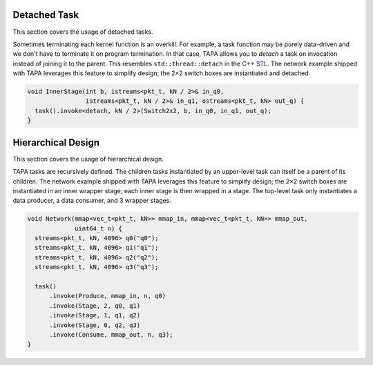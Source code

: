 Detached Task
:::::::::::::

This section covers the usage of detached tasks.

Sometimes terminating each kernel function is an overkill.
For example, a task function may be purely data-driven and we don't have to
terminate it on program termination.
In that case,
TAPA allows you to *detach* a task on invocation instead of joining it to
the parent.
This resembles ``std::thread::detach``
in the `C++ STL <https://en.cppreference.com/w/cpp/thread/thread/detach>`_.
The network example shipped with TAPA leverages this feature to simplify design;
the 2×2 switch boxes are instantiated and detached.

.. code-block:: cpp

  void InnerStage(int b, istreams<pkt_t, kN / 2>& in_q0,
                  istreams<pkt_t, kN / 2>& in_q1, ostreams<pkt_t, kN> out_q) {
    task().invoke<detach, kN / 2>(Switch2x2, b, in_q0, in_q1, out_q);
  }

Hierarchical Design
:::::::::::::::::::

This section covers the usage of hierarchical design.

TAPA tasks are recursively defined.
The children tasks instantiated by an upper-level task can itself be a parent of
its children.
The network example shipped with TAPA leverages this feature to simplify design;
the 2×2 switch boxes are instantiated in an inner wrapper stage;
each inner stage is then wrapped in a stage.
The top-level task only instantiates a data producer, a data consumer,
and 3 wrapper stages.

.. code-block:: cpp

  void Network(mmap<vec_t<pkt_t, kN>> mmap_in, mmap<vec_t<pkt_t, kN>> mmap_out,
               uint64_t n) {
    streams<pkt_t, kN, 4096> q0("q0");
    streams<pkt_t, kN, 4096> q1("q1");
    streams<pkt_t, kN, 4096> q2("q2");
    streams<pkt_t, kN, 4096> q3("q3");

    task()
        .invoke(Produce, mmap_in, n, q0)
        .invoke(Stage, 2, q0, q1)
        .invoke(Stage, 1, q1, q2)
        .invoke(Stage, 0, q2, q3)
        .invoke(Consume, mmap_out, n, q3);
  }
